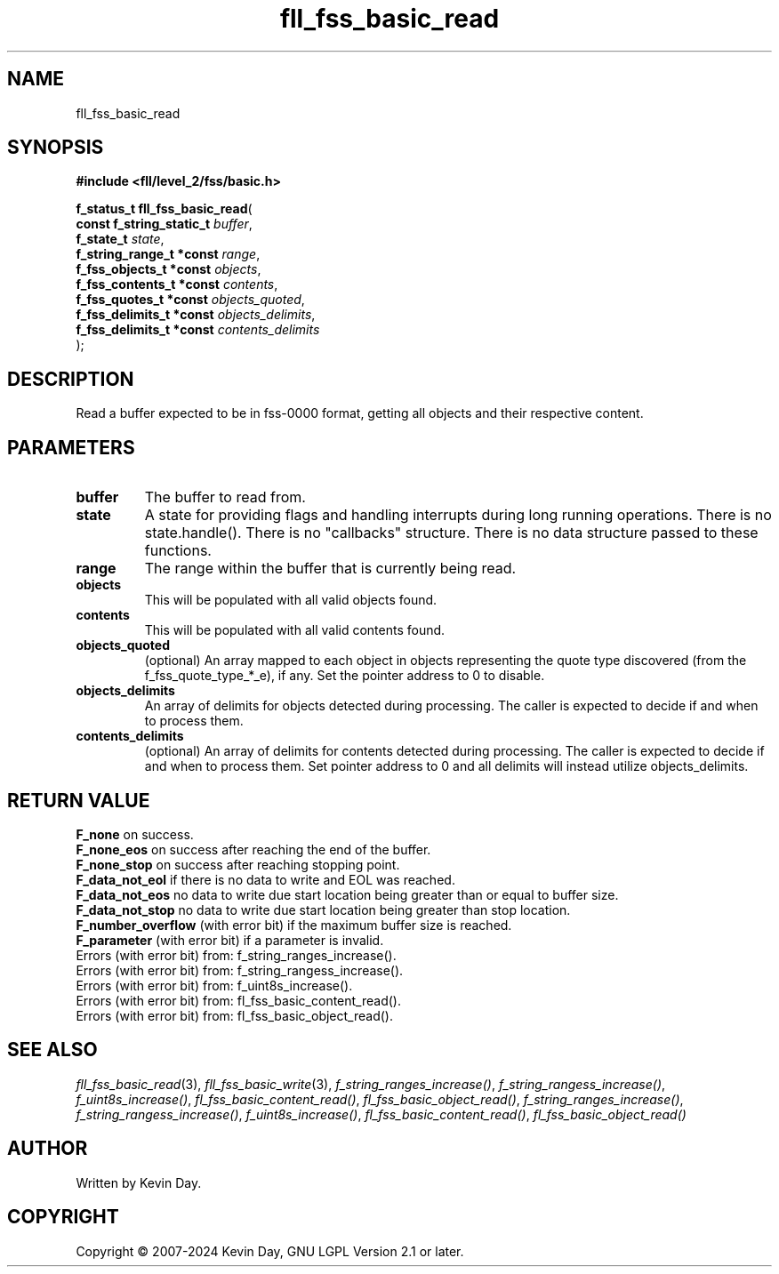 .TH fll_fss_basic_read "3" "February 2024" "FLL - Featureless Linux Library 0.6.10" "Library Functions"
.SH "NAME"
fll_fss_basic_read
.SH SYNOPSIS
.nf
.B #include <fll/level_2/fss/basic.h>
.sp
\fBf_status_t fll_fss_basic_read\fP(
    \fBconst f_string_static_t \fP\fIbuffer\fP,
    \fBf_state_t               \fP\fIstate\fP,
    \fBf_string_range_t *const \fP\fIrange\fP,
    \fBf_fss_objects_t *const  \fP\fIobjects\fP,
    \fBf_fss_contents_t *const \fP\fIcontents\fP,
    \fBf_fss_quotes_t *const   \fP\fIobjects_quoted\fP,
    \fBf_fss_delimits_t *const \fP\fIobjects_delimits\fP,
    \fBf_fss_delimits_t *const \fP\fIcontents_delimits\fP
);
.fi
.SH DESCRIPTION
.PP
Read a buffer expected to be in fss-0000 format, getting all objects and their respective content.
.SH PARAMETERS
.TP
.B buffer
The buffer to read from.

.TP
.B state
A state for providing flags and handling interrupts during long running operations. There is no state.handle(). There is no "callbacks" structure. There is no data structure passed to these functions.

.TP
.B range
The range within the buffer that is currently being read.

.TP
.B objects
This will be populated with all valid objects found.

.TP
.B contents
This will be populated with all valid contents found.

.TP
.B objects_quoted
(optional) An array mapped to each object in objects representing the quote type discovered (from the f_fss_quote_type_*_e), if any. Set the pointer address to 0 to disable.

.TP
.B objects_delimits
An array of delimits for objects detected during processing. The caller is expected to decide if and when to process them.

.TP
.B contents_delimits
(optional) An array of delimits for contents detected during processing. The caller is expected to decide if and when to process them. Set pointer address to 0 and all delimits will instead utilize objects_delimits.

.SH RETURN VALUE
.PP
\fBF_none\fP on success.
.br
\fBF_none_eos\fP on success after reaching the end of the buffer.
.br
\fBF_none_stop\fP on success after reaching stopping point.
.br
\fBF_data_not_eol\fP if there is no data to write and EOL was reached.
.br
\fBF_data_not_eos\fP no data to write due start location being greater than or equal to buffer size.
.br
\fBF_data_not_stop\fP no data to write due start location being greater than stop location.
.br
\fBF_number_overflow\fP (with error bit) if the maximum buffer size is reached.
.br
\fBF_parameter\fP (with error bit) if a parameter is invalid.
.br
Errors (with error bit) from: f_string_ranges_increase().
.br
Errors (with error bit) from: f_string_rangess_increase().
.br
Errors (with error bit) from: f_uint8s_increase().
.br
Errors (with error bit) from: fl_fss_basic_content_read().
.br
Errors (with error bit) from: fl_fss_basic_object_read().
.SH SEE ALSO
.PP
.nh
.ad l
\fIfll_fss_basic_read\fP(3), \fIfll_fss_basic_write\fP(3), \fIf_string_ranges_increase()\fP, \fIf_string_rangess_increase()\fP, \fIf_uint8s_increase()\fP, \fIfl_fss_basic_content_read()\fP, \fIfl_fss_basic_object_read()\fP, \fIf_string_ranges_increase()\fP, \fIf_string_rangess_increase()\fP, \fIf_uint8s_increase()\fP, \fIfl_fss_basic_content_read()\fP, \fIfl_fss_basic_object_read()\fP
.ad
.hy
.SH AUTHOR
Written by Kevin Day.
.SH COPYRIGHT
.PP
Copyright \(co 2007-2024 Kevin Day, GNU LGPL Version 2.1 or later.
